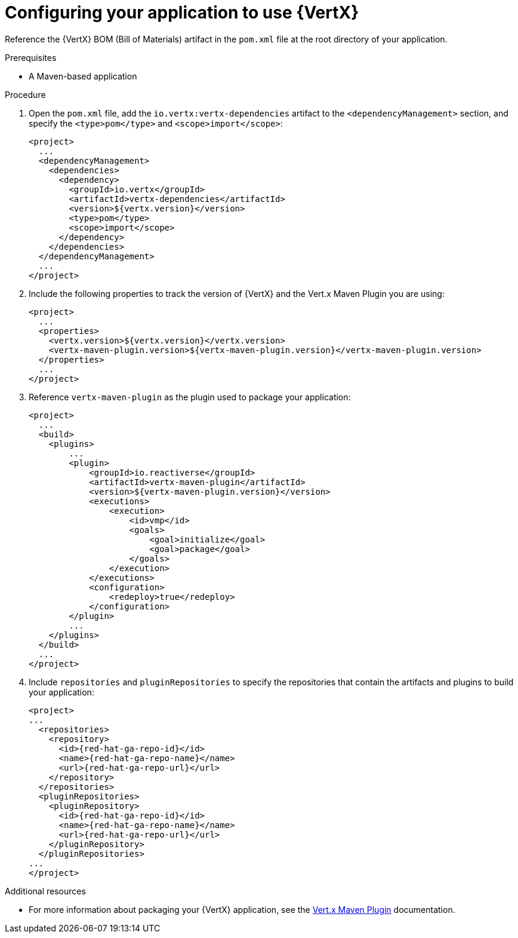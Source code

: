 [id='configuring-your-application-to-use-vertx_{context}']
= Configuring your application to use {VertX}

Reference the {VertX} BOM (Bill of Materials) artifact in the `pom.xml` file at the root directory of your application.

.Prerequisites

* A Maven-based application

.Procedure

. Open the `pom.xml` file, add the `io.vertx:vertx-dependencies` artifact to the `<dependencyManagement>` section, and specify the `<type>pom</type>` and `<scope>import</scope>`:
+
--
[source,xml,options="nowrap",subs="attributes+"]
----
<project>
  ...
  <dependencyManagement>
    <dependencies>
      <dependency>
        <groupId>io.vertx</groupId>
        <artifactId>vertx-dependencies</artifactId>
        <version>${vertx.version}</version>
        <type>pom</type>
        <scope>import</scope>
      </dependency>
    </dependencies>
  </dependencyManagement>
  ...
</project>
----
--
. Include the following properties to track the version of {VertX} and the Vert.x Maven Plugin you are using:
+
--
[source,xml,options="nowrap",subs="attributes+"]
----
<project>
  ...
  <properties>
    <vertx.version>${vertx.version}</vertx.version>
    <vertx-maven-plugin.version>${vertx-maven-plugin.version}</vertx-maven-plugin.version>
  </properties>
  ...
</project>
----
--

. Reference `vertx-maven-plugin` as the plugin used to package your application:
+
--
[source,xml,options="nowrap",subs="attributes+"]
----
<project>
  ...
  <build>
    <plugins>
        ...
        <plugin>
            <groupId>io.reactiverse</groupId>
            <artifactId>vertx-maven-plugin</artifactId>
            <version>${vertx-maven-plugin.version}</version>
            <executions>
                <execution>
                    <id>vmp</id>
                    <goals>
                        <goal>initialize</goal>
                        <goal>package</goal>
                    </goals>
                </execution>
            </executions>
            <configuration>
                <redeploy>true</redeploy>
            </configuration>
        </plugin>
        ...
    </plugins>
  </build>
  ...
</project>
----
--

. Include `repositories` and `pluginRepositories` to specify the repositories that contain the artifacts and plugins to build your application:
+
--
[source,xml,options="nowrap",subs="attributes+"]
----
<project>
...
  <repositories>
    <repository>
      <id>{red-hat-ga-repo-id}</id>
      <name>{red-hat-ga-repo-name}</name>
      <url>{red-hat-ga-repo-url}</url>
    </repository>
  </repositories>
  <pluginRepositories>
    <pluginRepository>
      <id>{red-hat-ga-repo-id}</id>
      <name>{red-hat-ga-repo-name}</name>
      <url>{red-hat-ga-repo-url}</url>
    </pluginRepository>
  </pluginRepositories>
...
</project>
----
--

.Additional resources

* For more information about packaging your {VertX} application, see the link:https://vmp.fabric8.io/#packaging[Vert.x Maven Plugin] documentation.
